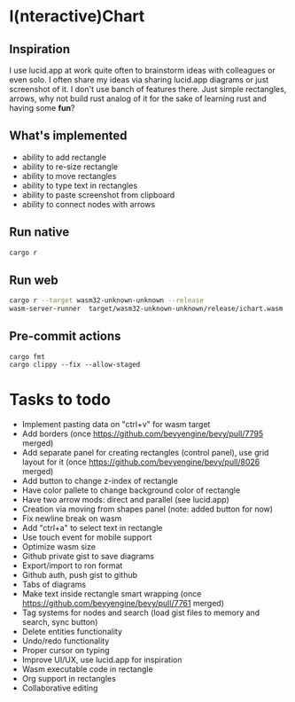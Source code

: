 * I(nteractive)Chart

[[file:ichart.png]]

** Inspiration
I use lucid.app at work quite often to brainstorm ideas with colleagues or even solo.
I often share my ideas via sharing lucid.app diagrams or just screenshot of it. I don't use banch of features there. 
Just simple rectangles, arrows, why not build rust analog of it for the sake of learning rust and having some *fun*?

** What's implemented
- ability to add rectangle
- ability to re-size rectangle
- ability to move rectangles
- ability to type text in rectangles
- ability to paste screenshot from clipboard
- ability to connect nodes with arrows

** Run native

#+BEGIN_SRC sh
cargo r 
#+END_SRC

** Run web

#+BEGIN_SRC sh
cargo r --target wasm32-unknown-unknown --release
wasm-server-runner  target/wasm32-unknown-unknown/release/ichart.wasm
#+END_SRC


** Pre-commit actions

#+BEGIN_SRC
cargo fmt
cargo clippy --fix --allow-staged
#+END_SRC

* Tasks to todo
- Implement pasting data on "ctrl+v" for wasm target
- Add borders (once https://github.com/bevyengine/bevy/pull/7795 merged)
- Add separate panel for creating rectangles (control panel), use grid layout for it (once https://github.com/bevyengine/bevy/pull/8026  merged)
- Add button to change z-index of rectangle
- Have color pallete to change background color of rectangle
- Have two arrow mods: direct and parallel (see lucid.app) 
- Creation via moving from shapes panel (note: added button for now)
- Fix newline break on wasm
- Add "ctrl+a" to select text in rectangle
- Use touch event for mobile support
- Optimize wasm size
- Github private gist to save diagrams
- Export/import to ron format
- Github auth, push gist to github
- Tabs of diagrams
- Make text inside rectangle smart wrapping (once https://github.com/bevyengine/bevy/pull/7761 merged)
- Tag systems for nodes and search (load gist files to memory and search, sync button)
- Delete entities functionality
- Undo/redo functionality
- Proper cursor on typing
- Improve UI/UX, use lucid.app for inspiration
- Wasm executable code in rectangle
- Org support in rectangles
- Collaborative editing